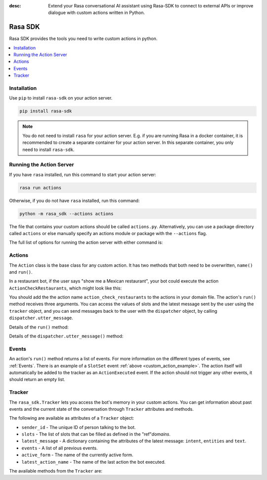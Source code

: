 :desc: Extend your Rasa conversational AI assistant using Rasa-SDK to connect to
       external APIs or improve dialogue with custom actions written in Python.

.. _rasa-sdk:

Rasa SDK
========

.. edit-link::

Rasa SDK provides the tools you need to write custom actions in python.

.. contents::
   :local:

Installation
------------

Use ``pip`` to install ``rasa-sdk`` on your action server.

.. code-block:: bash

    pip install rasa-sdk

.. note::

    You do not need to install ``rasa`` for your action server.
    E.g. if you are running Rasa in a docker container, it is recommended to
    create a separate container for your action server. In this
    separate container, you only need to install ``rasa-sdk``.

Running the Action Server
-------------------------

If you have ``rasa`` installed, run this command to start your action server:

.. code-block:: bash

    rasa run actions

Otherwise, if you do not have ``rasa`` installed, run this command:

.. code-block:: bash

    python -m rasa_sdk --actions actions


The file that contains your custom actions should be called ``actions.py``.
Alternatively, you can use a package directory called ``actions`` or else
manually specify an actions module or package with the ``--actions`` flag.

The full list of options for running the action server with either command is:

.. program-output:: rasa run actions --help

Actions
-------

The ``Action`` class is the base class for any custom action. It has two methods
that both need to be overwritten, ``name()`` and ``run()``.

.. _custom_action_example:

In a restaurant bot, if the user says "show me a Mexican restaurant",
your bot could execute the action ``ActionCheckRestaurants``,
which might look like this:

.. testcode::

   from rasa_sdk import Action
   from rasa_sdk.events import SlotSet

   class ActionCheckRestaurants(Action):
      def name(self) -> Text:
         return "action_check_restaurants"

      def run(self,
              dispatcher: CollectingDispatcher,
              tracker: Tracker,
              domain: Dict[Text, Any]) -> List[Dict[Text, Any]]:

         cuisine = tracker.get_slot('cuisine')
         q = "select * from restaurants where cuisine='{0}' limit 1".format(cuisine)
         result = db.query(q)

         return [SlotSet("matches", result if result is not None else [])]


You should add the the action name ``action_check_restaurants`` to
the actions in your domain file. The action's ``run()`` method receives
three arguments. You can access the values of slots and the latest message
sent by the user using the ``tracker`` object, and you can send messages
back to the user with the ``dispatcher`` object, by calling
``dispatcher.utter_message``.

Details of the ``run()`` method:

.. automethod:: rasa_sdk.Action.run

Details of the ``dispatcher.utter_message()`` method:

.. automethod:: rasa_sdk.executor.CollectingDispatcher.utter_message

Events
------

An action's ``run()`` method returns a list of events. For more information on
the different types of events, see :ref:`Events`. There is an example of a ``SlotSet`` event
:ref:`above <custom_action_example>`. The action itself will automatically be added to the
tracker as an ``ActionExecuted`` event. If the action should not trigger any
other events, it should return an empty list.

Tracker
-------

The ``rasa_sdk.Tracker`` lets you access the bot's memory in your custom
actions. You can get information about past events and the current state of the
conversation through ``Tracker`` attributes and methods.

The following are available as attributes of a ``Tracker`` object:

- ``sender_id`` - The unique ID of person talking to the bot.
- ``slots`` - The list of slots that can be filled as defined in the
  "ref"`domains`.
- ``latest_message`` - A dictionary containing the attributes of the latest
  message: ``intent``, ``entities`` and ``text``.
- ``events`` - A list of all previous events.
- ``active_form`` - The name of the currently active form.
- ``latest_action_name`` - The name of the last action the bot executed.

The available methods from the ``Tracker`` are:

.. automethod:: rasa_sdk.interfaces.Tracker.current_state

.. automethod:: rasa_sdk.interfaces.Tracker.is_paused

.. automethod:: rasa_sdk.interfaces.Tracker.get_latest_entity_values

.. automethod:: rasa_sdk.interfaces.Tracker.get_latest_input_channel

.. automethod:: rasa_sdk.interfaces.Tracker.events_after_latest_restart

.. automethod:: rasa_sdk.interfaces.Tracker.get_slot
